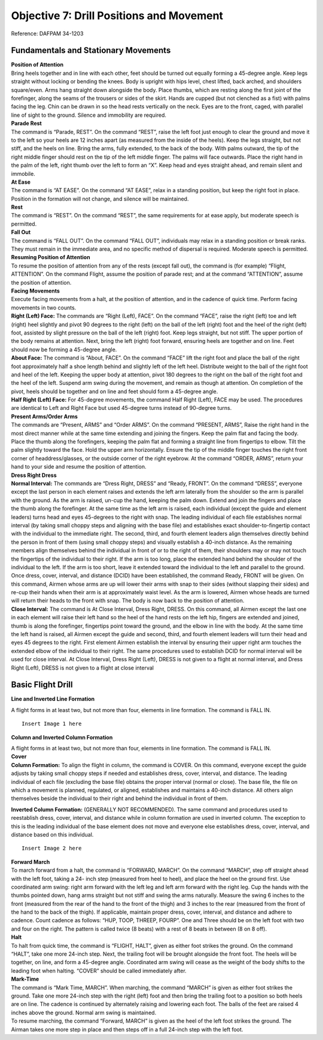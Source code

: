 Objective 7: Drill Positions and Movement
=============================

Reference: DAFPAM 34-1203


Fundamentals and Stationary Movements
------------------------

| **Position of Attention**

| Bring heels together and in line with each other, feet should be turned out equally forming a 45-degree angle. Keep legs straight without locking or bending the knees. Body is upright with hips level, chest lifted, back arched, and shoulders square/even. Arms hang straight down alongside the body. Place thumbs, which are resting along the first joint of the forefinger, along the seams of the trousers or sides of the skirt. Hands are cupped (but not clenched as a fist) with palms facing the leg. Chin can be drawn in so the head rests vertically on the neck. Eyes are to the front, caged, with parallel line of sight to the ground. Silence and immobility are required.


| **Parade Rest**

| The command is “Parade, REST”. On the command “REST”, raise the left foot just enough to clear the ground and move it to the left so your heels are 12 inches apart (as measured from the inside of the heels). Keep the legs straight, but not stiff, and the heels on line. Bring the arms, fully extended, to the back of the body. With palms outward, the tip of the right middle finger should rest on the tip of the left middle finger. The palms will face outwards. Place the right hand in the palm of the left, right thumb over the left to form an “X”. Keep head and eyes straight ahead, and remain silent and immobile.


| **At Ease**

| The command is “AT EASE”. On the command “AT EASE”, relax in a standing position, but keep the right foot in place. Position in the formation will not change, and silence will be maintained.


| **Rest**

| The command is “REST”. On the command “REST”, the same requirements for at ease apply, but moderate speech is permitted.


| **Fall Out**

| The command is “FALL OUT”. On the command “FALL OUT”, individuals may relax in a standing position or break ranks. They must remain in the immediate area, and no specific method of dispersal is required. Moderate speech is permitted.


| **Resuming Position of Attention**

| To resume the position of attention from any of the rests (except fall out), the command is (for example) “Flight, ATTENTION”. On the command Flight, assume the position of parade rest; and at the command “ATTENTION”, assume the position of attention.


| **Facing Movements**

| Execute facing movements from a halt, at the position of attention, and in the cadence of quick time. Perform facing movements in two counts.

| **Right (Left) Face:** The commands are “Right (Left), FACE”. On the command “FACE”, raise the right (left) toe and left (right) heel slightly and pivot 90 degrees to the right (left) on the ball of the left (right) foot and the heel of the right (left) foot, assisted by slight pressure on the ball of the left (right) foot. Keep legs straight, but not stiff. The upper portion of the body remains at attention. Next, bring the left (right) foot forward, ensuring heels are together and on line. Feet should now be forming a 45-degree angle.

| **About Face:** The command is “About, FACE”. On the command “FACE” lift the right foot and place the ball of the right foot approximately half a shoe length behind and slightly left of the left heel. Distribute weight to the ball of the right foot and heel of the left. Keeping the upper body at attention, pivot 180 degrees to the right on the ball of the right foot and the heel of the left. Suspend arm swing during the movement, and remain as though at attention. On completion of the pivot, heels should be together and on line and feet should form a 45-degree angle.

| **Half Right (Left) Face:** For 45-degree movements, the command Half Right (Left), FACE may be used. The procedures are identical to Left and Right Face but used 45-degree turns instead of 90-degree turns.


| **Present Arms/Order Arms**

| The commands are “Present, ARMS” and “Order ARMS”. On the command “PRESENT, ARMS”, Raise the right hand in the most direct manner while at the same time extending and joining the fingers. Keep the palm flat and facing the body. Place the thumb along the forefingers, keeping the palm flat and forming a straight line from fingertips to elbow. Tilt the palm slightly toward the face. Hold the upper arm horizontally. Ensure the tip of the middle finger touches the right front corner of headdress/glasses, or the outside corner of the right eyebrow. At the command “ORDER, ARMS”, return your hand to your side and resume the position of attention.

| **Dress Right Dress**

| **Normal Interval:** The commands are “Dress Right, DRESS” and “Ready, FRONT”. On the command “DRESS”, everyone except the last person in each element raises and extends the left arm laterally from the shoulder so the arm is parallel with the ground. As the arm is raised, un-cup the hand, keeping the palm down. Extend and join the fingers and place the thumb along the forefinger. At the same time as the left arm is raised, each individual (except the guide and element leaders) turns head and eyes 45-degrees to the right with snap. The leading individual of each file establishes normal interval (by taking small choppy steps and aligning with the base file) and establishes exact shoulder-to-fingertip contact with the individual to the immediate right. The second, third, and fourth element leaders align themselves directly behind the person in front of them (using small choppy steps) and visually establish a 40-inch distance. As the remaining members align themselves behind the individual in front of or to the right of them, their shoulders may or may not touch the fingertips of the individual to their right. If the arm is too long, place the extended hand behind the shoulder of the individual to the left. If the arm is too short, leave it extended toward the individual to the left and parallel to the ground. Once dress, cover, interval, and distance (DCID) have been established, the command Ready, FRONT will be given. On this command, Airmen whose arms are up will lower their arms with snap to their sides (without slapping their sides) and re-cup their hands when their arm is at approximately waist level. As the arm is lowered, Airmen whose heads are turned will return their heads to the front with snap. The body is now back to the position of attention.

| **Close Interval:** The command is At Close Interval, Dress Right, DRESS. On this command, all Airmen except the last one in each element will raise their left hand so the heel of the hand rests on the left hip, fingers are extended and joined, thumb is along the forefinger, fingertips point toward the ground, and the elbow in line with the body. At the same time the left hand is raised, all Airmen except the guide and second, third, and fourth element leaders will turn their head and eyes 45 degrees to the right. First element Airmen establish the interval by ensuring their upper right arm touches the extended elbow of the individual to their right. The same procedures used to establish DCID for normal interval will be used for close interval. At Close Interval, Dress Right (Left), DRESS is not given to a flight at normal interval, and Dress Right (Left), DRESS is not given to a flight at close interval

Basic Flight Drill
--------------------

| **Line and Inverted Line Formation**

A flight forms in at least two, but not more than four, elements in line formation. The command is FALL IN. ::

    Insert Image 1 here


**Column and Inverted Column Formation**
 
| A flight forms in at least two, but not more than four, elements in line formation. The command is FALL IN.

| **Cover**

| **Column Formation:** To align the flight in column, the command is COVER. On this command, everyone except the guide adjusts by taking small choppy steps if needed and establishes dress, cover, interval, and distance. The leading individual of each file (excluding the base file) obtains the proper interval (normal or close). The base file, the file on which a movement is planned, regulated, or aligned, establishes and maintains a 40-inch distance. All others align themselves beside the individual to their right and behind the individual in front of them.


**Inverted Column Formation:** (GENERALLY NOT RECOMMENDED). The same command and procedures used to reestablish dress, cover, interval, and distance while in column formation are used in inverted column. The exception to this is the leading individual of the base element does not move and everyone else establishes dress, cover, interval, and distance based on this individual. ::

    Insert Image 2 here

| **Forward March**

| To march forward from a halt, the command is “FORWARD, MARCH”. On the command “MARCH”, step off straight ahead with the left foot, taking a 24- inch step (measured from heel to heel), and place the heel on the ground first. Use coordinated arm swing: right arm forward with the left leg and left arm forward with the right leg. Cup the hands with the thumbs pointed down, hang arms straight but not stiff and swing the arms naturally. Measure the swing 6 inches to the front (measured from the rear of the hand to the front of the thigh) and 3 inches to the rear (measured from the front of the hand to the back of the thigh). If applicable, maintain proper dress, cover, interval, and distance and adhere to cadence. Count cadence as follows: “HUP, TOOP, THREEP, FOURP”. One and Three should be on the left foot with two and four on the right. The pattern is called twice (8 beats) with a rest of 8 beats in between (8 on 8 off).
 
| **Halt**

| To halt from quick time, the command is “FLIGHT, HALT”, given as either foot strikes the ground. On the command “HALT”, take one more 24-inch step. Next, the trailing foot will be brought alongside the front foot. The heels will be together, on line, and form a 45-degree angle. Coordinated arm swing will cease as the weight of the body shifts to the leading foot when halting. “COVER” should be called immediately after.
 
| **Mark-Time**

| The command is “Mark Time, MARCH”. When marching, the command “MARCH” is given as either foot strikes the ground. Take one more 24-inch step with the right (left) foot and then bring the trailing foot to a position so both heels are on line. The cadence is continued by alternately raising and lowering each foot. The balls of the feet are raised 4 inches above the ground. Normal arm swing is maintained.

| To resume marching, the command “Forward, MARCH” is given as the heel of the left foot strikes the ground. The Airman takes one more step in place and then steps off in a full 24-inch step with the left foot.

..
    Intermediate Flight Drill
    -------------------------

    | **Column Movements**


    | The command is “COLUMN RIGHT (LEFT) MARCH”. The command is called on the right foot if going to the right and called on the left foot if going left. The inside element makes an immediate 90-degree turn and goes into half-step. The middle element pivots 45-degrees, takes one step, pivots another 45-degrees on the next step, and enters half-step. The outside element pivots 45-degrees, takes three steps, pivots another 45-degrees on the next step, and enters half-step.

    | The guide performs the pivots and steps exactly as the element leader to which they are affixed. Following completion of the pivots, the guide continues in a 24-inch step until he or she is ahead of the fourth element leader. The guide pivots 45 degrees to a position in front of the fourth element leader; then he or she pivots 45 degrees again toward the front and begins half stepping.

    | Once the entire formation has changed direction and dress, cover, interval, and distance are reestablished, Forward March will be called to resume normal marching. ::

        Insert Image 3 here

    | **Column Half Right (Left): ** The Command, “COLUMN HALF RIGHT (LEFT) MARCH”, is called on the right foot if going right and left foot if going left. Differing from a normal Column Right (Left), all three element leaders turn 45 degrees simultaneously. The first element leader will go to half-step, joined by the second, until all three are in-line with each other. Once they are, they will automatically resume the normal 24-inch step (no forward march is called after the movement is completed).

    | **Flanking Movements**

    | The command is Right (Left) Flank, MARCH, given as the heel of the right (left) foot strikes the ground. On the command MARCH, the Airman takes one more 24-inch step, pivots 90 degrees to the right (left) on the ball of the left (right) foot, keeping the upper portion of the body at the position of attention. Then step off with the right (left) foot in the new direction of march with a full 24-inch step and coordinated arm swing. Arm swing is suspended to the sides as the weight of the body comes forward on the pivot foot. The pivot and step off are executed in one count. This movement is used for a quick movement to the right or left for short distances only. Throughout the movement, maintain proper dress, cover, interval, and distance.

    | **Left / Right Step**

    | The command is Right (Left) Step, MARCH, given only from a halt and for moving short distances. On the command MARCH, the Airman raises the right (left) leg from the hip just high enough to clear the ground. The leg will be kept straight, but not stiff, throughout the movement. The individual places the right (left) foot 12 inches, as measured from the inside of the heels, to the right (left) of the left (right) foot. Transfer the weight of the body to the right (left) foot, then bring the left (right) foot (without scraping the ground) smartly to a position alongside the right (left) foot as in the position of attention. This movement is continued in quick time; the upper portion of the body remains at attention and arms remain at the sides throughout.

    | Cadence may be counted during this movement. Counts one and three are given as the right (left) foot strikes the ground. Counts two and four are given as the heels come together.

    | To halt from the right (left) step, the preparatory command and command of execution are given as the heels come together. The halt from the right (left) step is executed in two counts. On the command HALT, one more step is taken with the right (left) foot and the left (right) foot is placed smartly alongside the right (left) foot as in the position of attention.

    | **To the Rear**

    | The command is “To the Rear, MARCH”, given as the heel of the right foot strikes the ground. On the command “MARCH”, take a 12-inch step with the left foot, placing it in front of and in line with the right foot and distribute the weight of the body on the balls of both feet. Then pivot on the balls of both feet, turning 180 degrees to the right, and take a 12-inch step with the left foot in the new direction, with coordinated arm swing, before taking a full 24-inch step with the right foot. While pivoting, do not force the body up or lean forward. The pivot takes a full count and the arm swing is suspended to the sides as the weight of the body comes forward while executing the pivot, as if at the position of attention.
    
    | **Double Time / Quick Time**

    | To march in double time from a halt or when marching in quick time, the command is “DOUBLE TIME, MARCH”.

    | When halted and on the command “MARCH”, begin with the left foot, raise the forearms to a horizontal position along the waistline, cup the hands with the knuckles out, and begin an easy run of 180 steps per minute with 30-inch steps, measured from heel to heel. Coordinated motion of the arms is maintained throughout.

    | When marching in quick time and on the command MARCH (given as either foot strikes the ground), the Airman takes one more step in quick time and then steps off in double time.

    | To resume quick time from double time, the command is Quick Time, MARCH, with four steps between commands. On the command MARCH (given as either foot strikes the ground), the Airman advances two more steps in double time, resumes quick time, lowers the arms to the sides, and resumes coordinated arm swing.

    | To halt from double time, the command Flight, HALT is given as either foot strikes the ground, with four steps between commands. Take two more steps in double time and halt in two counts at quick time, lowering the arms to the sides.

    | The only commands that can be given while in double time are Incline To The Right (Left); Quick Time, MARCH; and Flight, HALT.
    
    | **Route Step**

    | Route Step March. The command is Route Step, MARCH. On the command MARCH, the Airman takes one more 24-inch step and assumes route step. Neither silence nor cadence is required, and movement is permitted as long as dress, cover, interval, and distance are maintained.

    | **Marching Other Than at Attention:** The commands below may be given as the heel of either foot strikes the ground as long as both the preparatory command and command of execution are given on the same foot and only from QuickTime. The only command that can be given when marching at other than attention is Incline to the Right (Left). Specific instructions may be given to maintain control of the flight. Example: “Guide, incline 90 degrees to the Right; Guide, incline 45 degrees to the Left”. Otherwise, the flight must be called to attention before other commands may be given

    | **Transfer of Command** ::

        Insert Video 1 here

        Insert Video 2 here

    | Note for this example *“Cadet A”* will be the starting FLT/CC, and *“Cadet B”* will be the one replacing them.

    #. Firstly, the FLT/CC, *Cadet A*, will command **“Cadet B, front and center”.** This should be monotone and quick, no change in pitch/sing song inflection.
    #. *Cadet B* will fall out of the flight and make their way around the left side of the flight.
    #. *Cadet B* will stand in front of Cadet A at attention, salute, and say **“Cadet A, Cadet B reports as ordered.”**
    #. At this point *Cadet A* will drop their salute, and will be the first to do so. (They are still in command) A will say **“Cadet B, take control of the flight.”**
    #. After a moment both cadets will take a step with arm swings. *Cadet A* will take a step backward with their RIGHT foot, *Cadet B* will take a step forward with their LEFT. **This needs to be in sync! ← Hardest part**
    #. *Cadet A* will now salute *Cadet B* and state the following; **“Cadet B, Cadet A requests permission to fall into the rear of the flight.” **
    #. *Cadet B* will respond with **“Fall into the rear of the flight.” **
    #. Once *Cadet B* drops their salute, *Cadet A* will drop theirs, and make their way to the rear of the flight. (Note that *Cadet B* is now in command and drops salute first)
    #. Important Notes:

        * *Cadet A* should go to the rearmost spot in the flight no matter where the deputy is. They should also ignore the hole in the flight.
        * Cadets cannot return to ranks if they were never in the flight.
        * *Cadet B* first command should be preceded by “By my command!”

    Advanced Flight Drill
    ---------------------

    | **Column of Files**

    | To form a single file when in a column of two or more elements, the command is “Column of Files from the Right (Left), Forward, MARCH”. If the movement is from the left, the guide takes a position in front of the file that will move first upon hearing the informational command, and remains at carry guidon. On the preparatory command, the element leader of the right (left) element turns his or her head 45-degrees to the right (left) and commands Forward. At the same time, the remaining element leaders turn their heads 45-degrees to the right (left) and command STAND FAST. Their heads are kept to the right (left) until they step off. On the command MARCH, the extreme right (left) element steps off. The element leader of each remaining element commands “Forward, MARCH” as the last Airman in each element passes, ensuring the leader’s element is in step with the preceding element. All elements then incline to the right (left), following the leading elements in successive order.
    
    | **Column of Files, Column Half Right (Left):** In conjunction with forming single files, column movements may be executed at the same time. The command is Column of Files From the Right (Left), Column Right (Left). On the informational command, the guide executing a face in marching takes a position in front of the file that will move first. On the preparatory command, the element leader of the right (left) element commands Column Right (Left). The remaining element leaders command STAND FAST. On the command MARCH, the element leader and guide execute a face in marching to the right (left), and the element leader continues marching in the new direction with 24-inch steps. The guide marches to a position ahead of the element leader, then pivots 45 degrees to a position 40 inches in front of the element leader. The remaining individuals in the base file march forward on the command of execution, pivot in approximately the same location as their element leader, and maintain a 40-inch distance. The element leaders of the remaining elements command Column Right (Left), MARCH, at which time all Airmen perform the movement in the same manner as the base element. The element leaders follow the leading elements in successive order. All members of the formation continue taking 12” steps until receiving the command Forward MARCH.
    
    | **Column of Twos (Fours) From a Single File (Multiple Elements):** To form a column of two or more files when in a single file of more than one element, the command is Column of Twos (Fours) to the Left (Right). On the informational command, the leading element leader turns his or her head 45 degrees to the right (left) and commands STAND FAST. At the same time, the remaining element leaders turn their heads 45-degrees to the right (left) and command Column Half Left (Right). On the command MARCH, the leading element stands fast, and the element leader returns his or her head back to the front. The remaining element leaders turn their heads back to the front and step off, executing a column half left (right) simultaneously, and incline and form to the left (right) of the leading element. The remaining members of each element march to the approximate pivot point established by the element leaders and perform the movement in the same manner as the element leaders. Each element is halted by its element leader turning his or her head 45-degrees to the left (right) and commanding the element to halt so his or her element is abreast of, and even with, the leading element.

    | **Counter March**

    | This is not a precise movement, but it is used to permit flexibility in the movement of units where space is limited. The command is “Counter, MARCH”. The following is executed on the command MARCH:

    | The first element leader takes four 24-inch steps forward and executes a 90-degree pivot to the right (suspending arm swing during the pivot), marches across the front of the flight just beyond the fourth element, and executes another 90-degree pivot to the right (again suspending arm swing). Each succeeding member marches to the approximate pivot points established by the person in front of him or her and performs the same procedures as the first element leader.

    | The second element leader takes two 24-inch steps forward and executes a 90-degree pivot to the right with suspended arm swing. He or she continues to march and executes another 90-degree pivot to the right (with suspended arm swing) between the third and fourth elements. Each succeeding member marches to the pivot points established by the person in front of him or her and performs the same procedures as the second element leader.

    | The third element leader takes one 24-inch step forward, executes two 90-degree pivots to the left (with suspended arm swing during the pivots), and marches between the remainder of the third and second elements. Each succeeding member marches to the approximate pivot points established by the person in front of him or her and performs the same procedures as the third element leader.

    | The fourth element leader takes three 24-inch steps forward and executes a 90-degree pivot to the left with suspended arm swing. The element leader then marches across the front of the flight and executes another 90-degree pivot to the left between the first and second elements, suspending arm swing during the pivot. Each succeeding member marches to the approximate pivot points established by the person in front of him or her and performs the same procedures as the fourth element leader.

    | The guide performs this movement in approximately the same manner as the fourth element leader, staying in front of the fourth element leader in the most practical manner.

    | As the fourth element leader marches past the last Airman in the fourth element, the fourth element leader and the individuals of the file begin marching in a half step. The remaining element leaders begin the half step once they pass the last individual in each file. After the element leaders pass the last individual in each file, they incline, as necessary, to obtain close or normal interval; then they begin the half step. Forward MARCH will be given once all Airmen have completed the movement and proper dress, cover, interval, and distance have been established.

    | **Halted:** This movement is performed in the same manner as if marching, but with the following exceptions: prior to executing the movement, the first element leader takes five paces forward, the second element leader takes three paces forward, the third element leader takes two paces forward, and the fourth element leader takes four paces forward.

.. 
    Formations
    --------------------

    :: 

        Insert Video 3 here

        Insert Video 4 here
    
    **Detail: **

    * Formation of two to four cadets. 
    * In details of two, the detail leader marches on the right. 
    * In details with three or four cadets, the cadet in the right rear position will lead the detail. 
    * When in a detail to retrieve a guidon, the cadet on the right will carry it, regardless of their assigned duty for that day.
    
    **Flight: **

    * Formation of five or more cadets. 
    * This includes a designated flight leader, usually the Cadet Flt/CC. 
    * There will be at least two, but no more than four, elements.

    Positions / Roles Within the Formation
    -----------------------------
    
    **Guide: **

    * The guide marches, without a guidon, in front of the highest numbered element leader.
    * Will regulate the direction and rate of marching (front-right corner when in column formation).
    
    **Guidon Bearer: **

    * The guidon bearer marches, with a guidon, in either a detail of two or a flight with six or more cadets (Cadet Flt/CC, four cadets, and a guidon bearer). - They assume the same position as the guide in a formation.
    * The guidon bearer will perform all proper movements in accordance with DAFPAM 34-1203, Chapter 5, Section C.
    
    **Road Guard: **

    * Cadet(s) designated to stop traffic when cadets cross a road or parking lot.
    * Located in the rear of the flight (in front of the Cadet Flt/CD).
    
    **Element Leader: **

    * The leader of the smallest drill unit comprised of at least 3, but usually 8 to 12 individuals, one of whom is designated the element leader.

    Detail Marching
    -----------------------

    :: 
        Insert Video 5 here

    * Detail marching procedures must be used when 2 to 4 cadets are transiting. 
    * In details of 2, the detail commander marches on the right.
    * In details with 3 or 4 cadets, the detail is sized placing the taller cadets in the rear of the formation. 
    * In this formation, the cadet in the right rear position is the detail commander.
    * The detail commander will render all greetings, just as he/she would if they were a flight commander.
    * When a detail retrieves a guidon, the cadet on the right (or right front in formations of 3 to 4 cadets) will carry the guidon, regardless of their assigned duty for that day.
    * When on improved surfaces, the detail commander will command **“Detail, FALL IN.” **
    * Once the detail is in the proper formation, the detail commander will give proper commands to move his/her detail from one location to the next as quickly as possible.
    * When on unimproved surfaces, the detail commander will command **“Detail, FALL IN.” **
    * Once the detail is in the proper formation, the detail commander will command **“At ease, MARCH,”** at which time the detail will take one 24-inch step and assume marching at ease. 
    * During at ease march, the only command that may be given is **Incline to the Right (Left)**. 
    * The detail must be at attention to call any other commands.

    Squadron Marching
    ------------------------

    | A Squadron must consist of two or more flights. Flights should form up in line formation, but do not execute marching in line except for small changes in position.

    | Flight commanders repeat the preparatory commands of the squadron commander for facings, steps, and marching except when the command “SQUADRON” is given, if so Flt/CC echoes “FLIGHT”.

    | When flights are meant to execute a movement in successive order (Ex: a column movement), the commander of the first flight repeats the preparatory command, while the commanders of the other flights command “CONTINUE THE MARCH”. When successive flights get to the approximate position where the command was called, they will command their flight accordingly.

    | If the distance between flights is incorrect, the squadron commander will command “CLOSE ON LEADING FLIGHT” upon this command the first flight will go into half step, when the flights behind catch up, their flight commander will command their flight to half step to maintain DCID between flights. Once the spacing is corrected, the squadron commander will call “Forward, MARCH”.

    | When giving commands, Flight commanders may include the letter or name of their flight (i.e., “Golf flight, HALT”)

    | The squadron commander has autonomy during squadron marching, and may assign positions to others as needed. They may also make corrections to specific flights.

    | Proper road guard procedures must be followed. The squadron commander will call road guards out for the first flight, it is up to each following flight to send out their own road guards for themselves.

    | The squadron commander may command “INITIATE ROLLING CADENCE” upon which the first flight commander will give an 8-count cadence, then immediately after the second will do so, and so on. When the last flight commander has done an 8-count the first will begin and the whole process repeats. Before calling another command, the Squadron Commander must end the rolling cadence by commanding “CEASE ROLLING CADENCE”.

    | **Dress, Cover, Interval, & Distance (DCID) for squadron marching: **

    | Before marching the squadron, the commander will command “Key personnel, POST”. Upon this command, Flt/CC’s will stand in front of the first element leader, in the front left of the flight. The guidon bearer will be to their right. When Flt/CC’s give commands at this position, they will turn their head to the right and give their command. 

    | Proper distance between flights is measured from the deputy of the flight in front to the guidon bearer of the rear flight. The proper distance is 3 paces between flights.

    | The Squadron Commander should be 9 paces away and in the rear two thirds of the flight. Although as stated above they have lots of autonomy if a proper solution is used.

    Guidon Procedures
    -------------------------

    * Each flight of six or more cadets will carry their guidon.
    * Flight guides are responsible for storing the guidon in the appropriate rack when not in use.
    * Guidons will not be placed with the tip of the ornament on the ground or with the pennant wrapped tightly around the staff.
    * If entering a building that does not have a storage rack, cadets will take the guidon inside with them and place it out of the way, leaning into a corner so that it will not fall.
    * When entering a building with a guidon, cadets will announce **“GUIDON”** in order to alert others in the area to the hazard.)

    Open Rank Inspections (ORIs)
    -----------------------------

    :: 
        Insert Video 6 here
        
        Insert Video 7 here

    Open ranks inspections focus on military bearing and personal appearance. Any cadet who receives a total of four or more discrepancies during a single open ranks inspection will be counseled appropriately.

    #. Flights being inspected will march to the inspection area, position themselves at the proper location, and stand at parade rest.
    #. The Cadet Flt/CC will be posted six paces to the front of, centered on, and facing away from the flight.
    #. When the inspector approaches, the Cadet Flt/CC will call the flight to attention, salute the inspector, and offer a verbal greeting. The inspector will direct the Cadet Flt/CC to prepare the flight for inspection at which time the Cadet Flt/CC salutes the inspector and does an about face.
    #. The Cadet Flt/CC then gives the command **“Open ranks, March,”** and then immediately walks at a 45-degree angle to position him/herself one pace to the guidon bearer’s right side and then faces down the line.
    #. The Cadet Flt/CC then proceeds to align the flight starting with the First Element and ending with the Third Element
    #. Once the flight is aligned, the Cadet Flt/CC positions him/herself three paces in front of the guidon bearer’s right side, facing down the line. The first element will now be three paces to the left of the Cadet Flt/CC.
    #. The Cadet Flt/CC will command **“Ready front.”**
    #. The Cadet Flt/CC takes one step forward, conducts a right face, and salutes the inspector (who has positioned him/herself immediately in front of the Cadet Flt/CC) and reports, **“Sir (Ma'am), ___ Flight is prepared for inspection.”** The inspector returns the salute and begins to inspect the Cadet Flt/CC.
    #. While the Cadet Flt/CC is being inspected, the Cadet Flt/CD takes one step to the rear, conducts a right face, and marches to a position one pace to the right and one pace to the front of the guide. He/she faces down line and prepares to record the inspection results.
    #. nce finished inspecting the Cadet Flt/CC, the inspector asks the Cadet Flt/CC to accompany him/her on the inspection. Both the Cadet Flt/CC and Cadet Flt/CD will accompany the inspector; the Cadet Flt/CD documents discrepancies on the ORI Discrepancy Roster.
    #. After being inspected, the Cadet Flt/CC executes a left face (down line) and commands, **“Second and third elements, parade rest.”**
    #. The inspector takes the necessary steps forward to inspect the guidon bearer. The Cadet Flt/CD, who is still positioned in front of the guidon bearer, continues to face down the line.
    #. The Cadet Flt/CC executes a half left in marching without arm swing and halts one pace to the right and one pace to the rear of the inspector. (This causes the Cadet Flt/CC to precede the inspector and the Cadet Flt/CD to follow the inspector.) Cadet Flt/CD continues to face the inspector during the inspection, documenting any discrepancies. These positions are maintained throughout the inspection of the front of each respective rank.
    #. After completing the front inspection of each cadet, the inspector looks to the right to signal to the Cadet Flt/CC he/she is ready to move.
    #. When moving from individual to individual during the inspection, the inspector and Cadet Flt/CC simultaneously execute a facing movement to the right in marching and an in- place halt as described in section below. (Cadet Flt/CD faces the inspector and simply takes one step forward for each inspector and Cadet Flt/CC movement).
    #. The movement is executed by pivoting 90 degrees to the right on the ball of the right foot, simultaneously stepping over the right foot with the left foot and placing the left foot parallel to the rank being inspected. Then advance one short step with the right foot, and place the right foot pointed toward the flight. Next bring the left heel into the right heel, and once again reassume the position of attention. The upper portion of the body remains at the position of attention, and the arm swing is suspended throughout when inspecting the front of each rank.
    #. These movements should place the inspector directly in front of the next individual to be inspected, still preceded by the Cadet Flt/CC and followed by the Cadet Flt/CD.
    #. After the inspector has inspected the last individual in the front rank, the Cadet Flt/CC hesitates momentarily and allows the inspector and Cadet Flt/CD to precede him or her as the inspector inspects the rear of the front rank.
    #. During the inspection of the rear of each rank, the Cadet Flt/CD follows the inspector approximately two paces to the rear, halting when the inspector halts. The Cadet Flt/CC will follow approximately two paces behind the Cadet Flt/CD, also halting with the inspector.
    #. After inspecting the rear of each rank, the inspector halts and turns in front of the element leader of the next rank. The Cadet Flt/CD marches past the rear of the inspector and reassumes the position following the inspector while the Cadet Flt/CC will halt and turn in front of the second person in the next rank (the Cadet Flt/CC is once again preceding the inspector). (These procedures are used to inspect the front and rear of subsequent ranks.)
    #. When the inspection party finishes inspecting the first element and before the inspector halts in front of the first person of the second element, the second element leader assumes the position of attention. The element leader turns his or her head approximately 45-degrees down line and commands, **“Second element, Attention.”** 
    #. When the first element leader can see the inspector out of the corner of his or her eye, the element leader turns his or her head down line and commands, **“First element, parade rest”.** This procedure is repeated throughout the remaining elements.
    #. After the last element has been inspected from the rear, with the Cadet Flt/CD and Cadet Flt/CC following the inspector, the inspector will halt and execute an about face.
    #. The Cadet Flt/CD will halt while the Cadet Flt/CC will position him/herself one pace to the right of the Cadet Flt/CD, halt, and record the inspection results of the Cadet Flt/CD.
    #. The inspector inspects the Cadet Flt/CD and commands **“POST”.** The Cadet Flt/CD will return to his/her position in the flight.
    #. The inspector marches off to the right flank (element leaders) of the flight while the Cadet Flt/CC proceeds directly to a position three paces beyond the front rank, halts, faces to the left (down line), and commands, **“Flight, attention.”**
    #. The Cadet Flt/CC then takes one step forward with arm swing and faces to the right. The inspector marches to a position directly in front of the Cadet Flt/CC and gives comments.
    #. After receiving comments, the Cadet Flt/CC will salute and greet the departing official appropriately, **“Good morning (afternoon or evening), Sir (Ma'am)”.** The inspector then executes the appropriate facing movement to depart.
    #. To conclude the activity, the Cadet Flt/CC will command, **“Close ranks, march”** before posting three paces in front of and centered on the flight. The flight will then be ready for the next scheduled activity.

    Road Guard Procedures
    ------------------------

    :: 
        
        Insert Video 8 here

    * Road guards will wear a fluorescent/reflective vest during all hours of the day while performing this duty and will carry a flashlight during hours of darkness.
    * Each flight will use their own road guards and will not “piggyback” on other flights (for example: March more than one unit across the street without allowing traffic to proceed between them).
    * The Cadet Flt/CC will render all courtesies for the flight.
    * If a staff vehicle approaches the flight while crossing an intersection the road guard will not salute (due to safety). The person in charge will march the flight across the street, halt the flight, call in the road guards, and then render courtesies to the staff vehicle. Safety is the priority in this situation.
    * For safety reasons, flights will always be halted six paces from the edge of the crossing.
    * Road guards will wear road guard vests at all times while marching.
    * Road guards will always fall into the rear of the flight.
    * Both squadron and flight marching utilize the same processes listed below.

    | **Procedures**

    #. Prior to moving as a flight, the Cadet Flt/CC will command, **“Road guards, don your gear”.**
    #. While approaching an intersection, approximately 10 paces away, the Cadet Flt/CC will command **“Road guards, out.”**
    #. The road guards will run from the rear of the flight, safely move ahead of the flight, and safely proceed into the intersection to stop traffic.
    #. If required, the Cadet Flt/CC can call a specific amount of road guards out of the flight (i.e. **“two road guards, out”** or **“four road guards, out”**).
    #. If vehicles are proceeding through the intersection, the road guard(s) will raise their hand(s) and the Cadet Flt/CC will halt the flight. The Road guards will then allow the vehicle to pass through the intersection and then proceed into the roadway to stop any other traffic while the Cadet Flt/CC marches with the flight through the intersection.
    #. If utilizing squadron marching, when the squadron enters the road way, the rear flight’s road guards will run forward and tap out the front flight’s road guards in time for the first road guards to return to the rear of their flight.
    #. After the flight and Cadet Flt/CC passes through the intersection, the Cadet Flt/CC will command, **“Road Guards, In”** without halting the flight.
    #. At the command of **“Road Guards, In”** the road guards will return to the rear of the flight.
    #. When arriving at the flight’s final destination, the Cadet Flt/CC will give the command **“Road guards, secure your gear.”** Road guards will then stow their gear in preparation for the flight’s next task.

    Building Entry/Departure
    -------------------------

    :: 
        Insert Video 9 here

    | Entrance and departure procedures are necessary in order to promote good order and discipline among cadets while entering or exiting any permanent structure, including academic buildings, dormitories, etc. These procedures apply to squadron, flight, and detail formations. If a door becomes propped in the open position, the last cadet entering will close it.

    #. Upon halting the flight and prior to entering the facility, the Cadet Flt/CC will command, **“Guidon bearer, secure the guidon and post the door.”**
    #. If there is no guidon, the Cadet Flt/CC will command **“Guide, post the door.”** The Cadet Flt/CC will then command, **“COLUMN OF FILES FROM THE RIGHT (LEFT), FORWARD.” **
    #. Upon the Cadet Flt/CC’s command of **“FORWARD,”** the element leader of the selected element turns his/her head 45 degrees to the right (left) and echoes the Cadet Flt/CC’s command of “FORWARD.” 
    #. At the same time the remaining element leader(s) turns his/her head 45 degrees to the right (left) and commands, **“STAND FAST.”**  Their heads stay turned until they step off.
    #. After all element leaders have echoed the appropriate command, the Cadet Flt/CC will command, **“MARCH.”**
    #. Upon the Cadet Flt/CC’s command of **"MARCH"** the selected element will step off and enter the facility.
    #. In turn, the element leader of each remaining element will command, **"FORWARD, MARCH"** as the last cadet in the preceding element has passed. 
    #. Giving the command as the left foot strikes the ground will ensure their element is in step with the preceding element. 
    #. All elements will incline in the appropriate direction, following the leading element in successive order.
    #. The Cadet Flt/CC will be the last person from his/her flight to enter the building.
    #. The Cadet Flt/CC will be the first member of the flight to depart the building and will designate the position for forming the flight. 
    #. The flight will exit the building and form up on the guide, in line formation, three elements, facing the Cadet Flt/CC.

    | **As a Detail**

    * When entering as a detail, the cadet in charge will command, “DETAIL HALT," followed by the command of "FALL OUT."
    * When departing as a detail, cadets will exit the building in an orderly manner and form up on the sidewalk. Cadet Flt/CCs will take care to not block traffic into or out of the building. The last cadet in a formation will ensure the facility door is closed.




